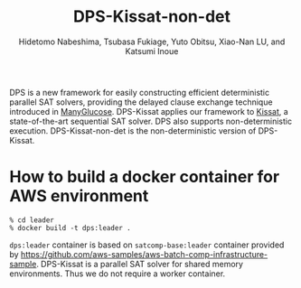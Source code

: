 #+TITLE: DPS-Kissat-non-det
#+AUTHOR:  Hidetomo Nabeshima, Tsubasa Fukiage, Yuto Obitsu, Xiao-Nan LU, and Katsumi Inoue

DPS is a new framework for easily constructing efficient deterministic
parallel SAT solvers, providing the delayed clause exchange technique
introduced in [[https://github.com/nabesima/manyglucose-satcomp2020][ManyGlucose]]. DPS-Kissat applies our framework to [[http://fmv.jku.at/kissat/][Kissat]],
a state-of-the-art sequential SAT solver. DPS also supports
non-deterministic execution. DPS-Kissat-non-det is the
non-deterministic version of DPS-Kissat.

* How to build a docker container for AWS environment

: % cd leader
: % docker build -t dps:leader .

~dps:leader~ container is based on ~satcomp-base:leader~ container
provided by
https://github.com/aws-samples/aws-batch-comp-infrastructure-sample.
DPS-Kissat is a parallel SAT solver for shared memory
environments. Thus we do not require a worker container.
# Given a problem, the container starts 32 threads that each run
# Kissat and solve the problem as a portfolio solver.  DPS-Kissat
# adopts the following simple diversity strategy 1. random variable
# selection up to the first contradiction 2. disabled elimination in
# half of the workers.
